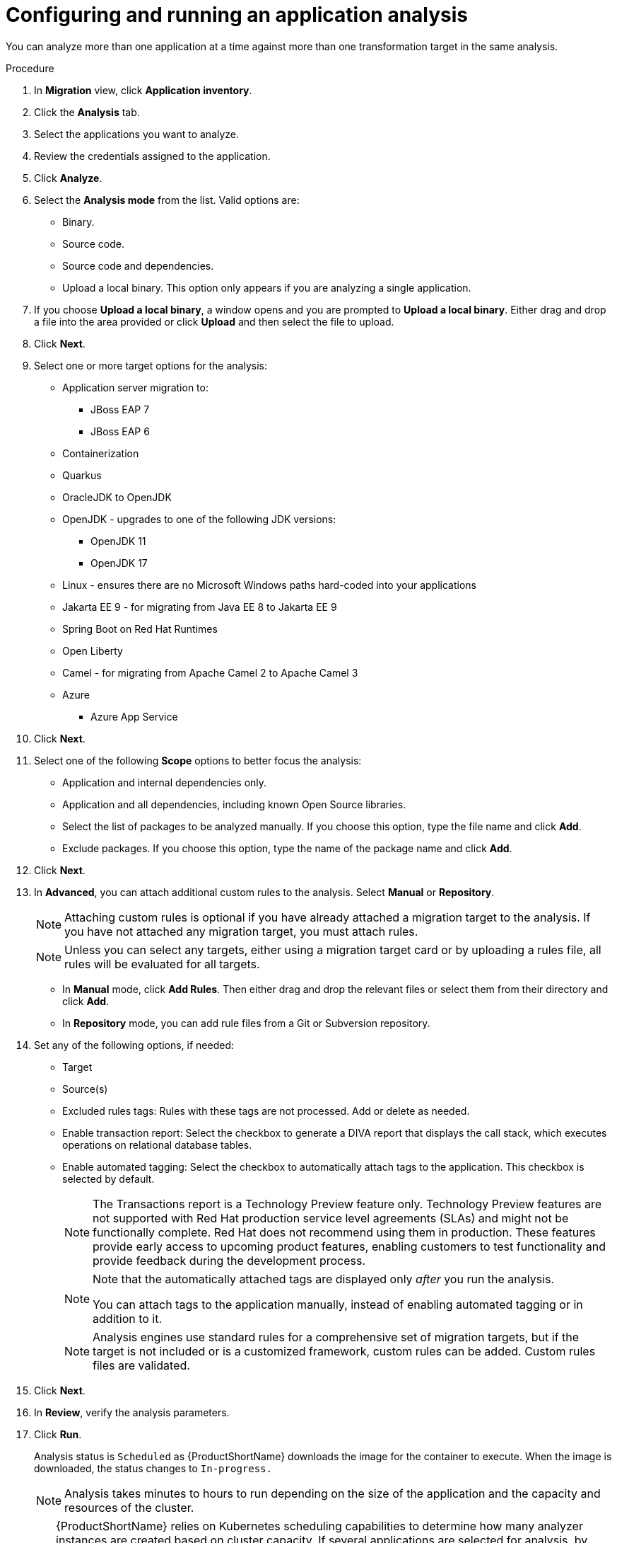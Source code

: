 // Module included in the following assemblies:
//
// * docs/web-console-guide/master.adoc

:_content-type: PROCEDURE
[id="mta-web-configuring-and-running-an-application-analysis_{context}"]
= Configuring and running an application analysis

You can analyze more than one application at a time against more than one transformation target in the same analysis.

.Procedure

. In *Migration* view, click *Application inventory*.
. Click the *Analysis* tab.
. Select the applications you want to analyze.
+
// ![](/Tackle2/AppAssessAnalyze/SelectManageCred.png)

. Review the credentials assigned to the application.
. Click *Analyze*.
+
// ![](/Tackle2/AppAssessAnalyze/AnalysisMode.png)

. Select the *Analysis mode* from the list. Valid options are:
* Binary.
* Source code.
* Source code and dependencies.
* Upload a local binary. This option only appears if you are analyzing a single application.

. If you choose *Upload a local binary*, a window opens and you are prompted to *Upload a local binary*. Either drag and drop a file into the area provided or click *Upload* and then select the file to upload.

. Click *Next*.
. Select one or more target options for the analysis:

* Application server migration to:
** JBoss EAP 7
** JBoss EAP 6
* Containerization
* Quarkus
* OracleJDK to OpenJDK
* OpenJDK - upgrades to one of the following JDK versions:
** OpenJDK 11
** OpenJDK 17
* Linux - ensures there are no Microsoft Windows paths hard-coded into your applications
* Jakarta EE 9 - for migrating from Java EE 8 to Jakarta EE 9
* Spring Boot on Red Hat Runtimes
* Open Liberty
* Camel - for migrating from Apache Camel 2 to Apache Camel 3
* Azure
** Azure App Service

. Click *Next*.
. Select one of the following *Scope* options to better focus the analysis:

* Application and internal dependencies only.
* Application and all dependencies, including known Open Source libraries.
* Select the list of packages to be analyzed manually. If you choose this option, type the file name and click *Add*.
* Exclude packages. If you choose this option, type the name of the package name and click *Add*.

. Click *Next*.
. In *Advanced*, you can attach additional custom rules to the analysis. Select *Manual* or *Repository*.
+
[NOTE]
====
Attaching custom rules is optional if you have already attached a migration target to the analysis. If you have not attached any migration target, you must attach rules.
====

+
[NOTE]
====
Unless you can select any targets, either using a migration target card or by uploading a rules file, all rules will be evaluated for all targets.
====

** In *Manual* mode, click *Add Rules*. Then either drag and drop the relevant files or select them from their directory and click *Add*.
** In *Repository* mode, you can add rule files from a Git or Subversion repository.
. Set any of the following options, if needed:

* Target
* Source(s)
* Excluded rules tags: Rules with these tags are not processed. Add or delete as needed.
* Enable transaction report: Select the checkbox to generate a DIVA report that displays the call stack, which executes operations on relational database tables.
* Enable automated tagging: Select the checkbox to automatically attach tags to the application. This checkbox is selected by default.
+
[NOTE]
====
The Transactions report is a Technology Preview feature only. Technology Preview features are not supported with Red Hat production service level agreements (SLAs) and might not be functionally complete. Red Hat does not recommend using them in production. These features provide early access to upcoming product features, enabling customers to test functionality and provide feedback during the development process.
====
+
[NOTE]
====
Note that the automatically attached tags are displayed only _after_ you run the analysis.

You can attach tags to the application manually, instead of enabling automated tagging or in addition to it.
====
+
[NOTE]
====
Analysis engines use standard rules for a comprehensive set of migration targets, but if the target is not included or is a customized framework, custom rules can be added. Custom rules files are validated.
====

. Click *Next*.
. In *Review*, verify the analysis parameters.
. Click *Run*.
+
Analysis status is `Scheduled` as {ProductShortName} downloads the image for the container to execute. When the image is downloaded, the status changes to `In-progress.`
+
[NOTE]
====
Analysis takes minutes to hours to run depending on the size of the application and the capacity and resources of the cluster.
====
+
[TIP]
====
{ProductShortName} relies on Kubernetes scheduling capabilities to determine how many analyzer instances are created based on cluster capacity. If several applications are selected for analysis, by default, only one analyzer can be provisioned at a time.  With more cluster capacity, more analysis processes can be executed in parallel.
====
. When analysis is complete, you can click the *Report* link to see the results of the analysis.

[id="viewing-analysis-details_{context}"]
== Viewing analysis details

You can view the details of an analysis by clicking the Options menu {kebab} and selecting *Analysis details*. The details are displayed in the *Analysis details for customers* window. You can choose either YAML or JSON format.

[NOTE]
====
You can view the details of an analysis only after you start running the analysis. If the status of an analysis is *Not started*, the *Analysis details* option is disabled.
====
